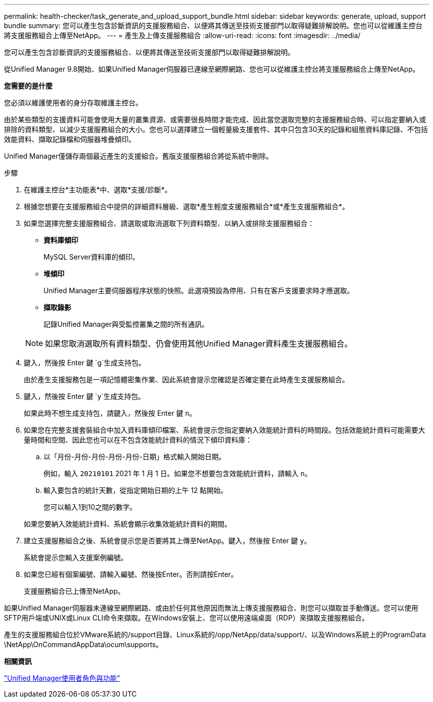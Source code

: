 ---
permalink: health-checker/task_generate_and_upload_support_bundle.html 
sidebar: sidebar 
keywords: generate, upload, support bundle 
summary: 您可以產生包含診斷資訊的支援服務組合、以便將其傳送至技術支援部門以取得疑難排解說明。您也可以從維護主控台將支援服務組合上傳至NetApp。 
---
= 產生及上傳支援服務組合
:allow-uri-read: 
:icons: font
:imagesdir: ../media/


[role="lead"]
您可以產生包含診斷資訊的支援服務組合、以便將其傳送至技術支援部門以取得疑難排解說明。

從Unified Manager 9.8開始、如果Unified Manager伺服器已連線至網際網路、您也可以從維護主控台將支援服務組合上傳至NetApp。

*您需要的是什麼*

您必須以維護使用者的身分存取維護主控台。

由於某些類型的支援資料可能會使用大量的叢集資源、或需要很長時間才能完成、因此當您選取完整的支援服務組合時、可以指定要納入或排除的資料類型、以減少支援服務組合的大小。您也可以選擇建立一個輕量級支援套件、其中只包含30天的記錄和組態資料庫記錄、不包括效能資料、擷取記錄檔和伺服器堆疊傾印。

Unified Manager僅儲存兩個最近產生的支援組合。舊版支援服務組合將從系統中刪除。

.步驟
. 在維護主控台*主功能表*中、選取*支援/診斷*。
. 根據您想要在支援服務組合中提供的詳細資料層級、選取*產生輕度支援服務組合*或*產生支援服務組合*。
. 如果您選擇完整支援服務組合、請選取或取消選取下列資料類型、以納入或排除支援服務組合：
+
** *資料庫傾印*
+
MySQL Server資料庫的傾印。

** *堆傾印*
+
Unified Manager主要伺服器程序狀態的快照。此選項預設為停用、只有在客戶支援要求時才應選取。

** *擷取錄影*
+
記錄Unified Manager與受監控叢集之間的所有通訊。



+
[NOTE]
====
如果您取消選取所有資料類型、仍會使用其他Unified Manager資料產生支援服務組合。

====
. 鍵入，然後按 Enter 鍵 `g`生成支持包。
+
由於產生支援服務包是一項記憶體密集作業、因此系統會提示您確認是否確定要在此時產生支援服務組合。

. 鍵入，然後按 Enter 鍵 `y`生成支持包。
+
如果此時不想生成支持包，請鍵入，然後按 Enter 鍵 `n`。

. 如果您在完整支援套裝組合中加入資料庫傾印檔案、系統會提示您指定要納入效能統計資料的時間段。包括效能統計資料可能需要大量時間和空間、因此您也可以在不包含效能統計資料的情況下傾印資料庫：
+
.. 以「月份-月份-月份-月份-月份-日期」格式輸入開始日期。
+
例如，輸入 `20210101` 2021 年 1 月 1 日。如果您不想要包含效能統計資料，請輸入 `n`。

.. 輸入要包含的統計天數，從指定開始日期的上午 12 點開始。
+
您可以輸入1到10之間的數字。



+
如果您要納入效能統計資料、系統會顯示收集效能統計資料的期間。

. 建立支援服務組合之後、系統會提示您是否要將其上傳至NetApp。鍵入，然後按 Enter 鍵 `y`。
+
系統會提示您輸入支援案例編號。

. 如果您已經有個案編號、請輸入編號、然後按Enter。否則請按Enter。
+
支援服務組合已上傳至NetApp。



如果Unified Manager伺服器未連線至網際網路、或由於任何其他原因而無法上傳支援服務組合、則您可以擷取並手動傳送。您可以使用SFTP用戶端或UNIX或Linux CLI命令來擷取。在Windows安裝上、您可以使用遠端桌面（RDP）來擷取支援服務組合。

產生的支援服務組合位於VMware系統的/support目錄、Linux系統的/opp/NetApp/data/support/、以及Windows系統上的ProgramData \NetApp\OnCommandAppData\ocum\supports。

*相關資訊*

link:../config/reference_unified_manager_roles_and_capabilities.html["Unified Manager使用者角色與功能"]
